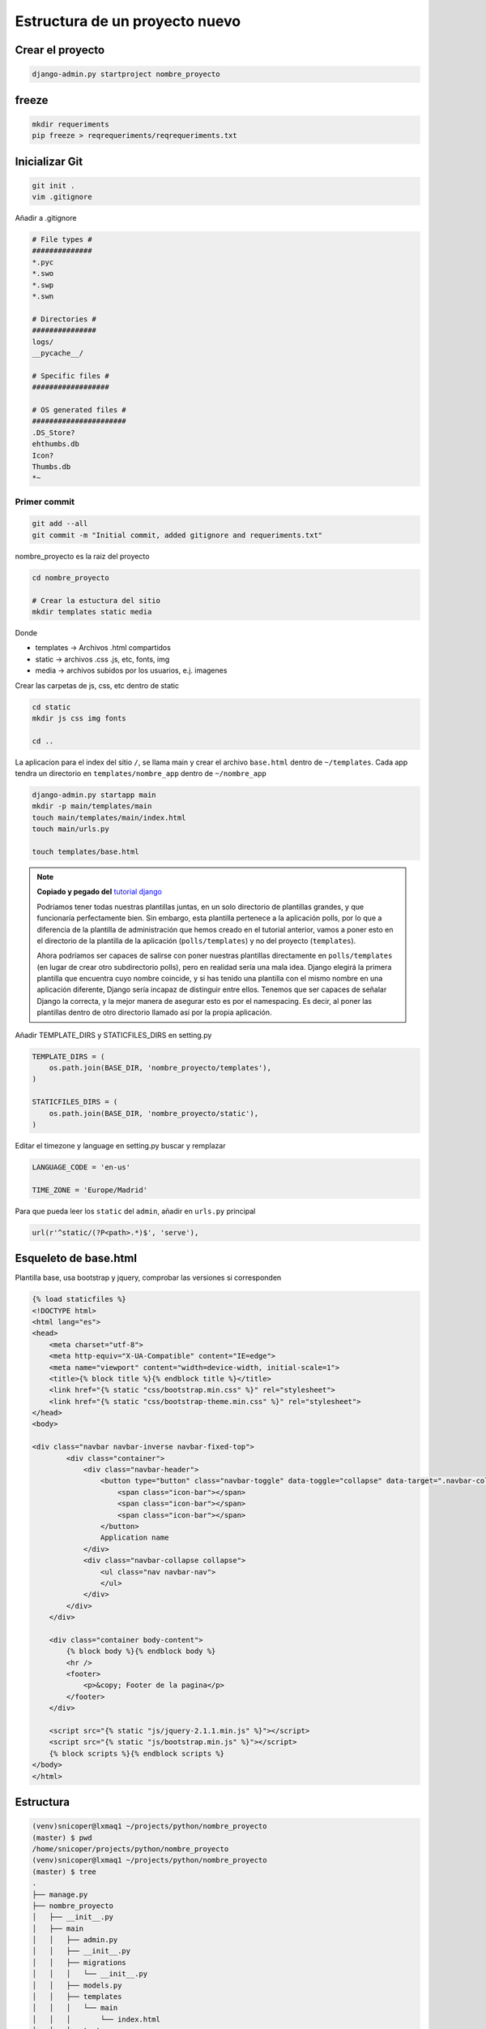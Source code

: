 .. _reference-programacion-python-django-estructura_de_proyecto_nuevo:

###############################
Estructura de un proyecto nuevo
###############################

Crear el proyecto
*****************

.. code-block:: bash

    django-admin.py startproject nombre_proyecto

freeze
******

.. code-block:: bash

    mkdir requeriments
    pip freeze > reqrequeriments/reqrequeriments.txt

Inicializar Git
********************

.. code-block:: bash

    git init .
    vim .gitignore

Añadir a .gitignore

.. code-block:: bash

    # File types #
    ##############
    *.pyc
    *.swo
    *.swp
    *.swn

    # Directories #
    ###############
    logs/
    __pycache__/

    # Specific files #
    ##################

    # OS generated files #
    ######################
    .DS_Store?
    ehthumbs.db
    Icon?
    Thumbs.db
    *~

Primer commit
=============

.. code-block:: bash

    git add --all
    git commit -m "Initial commit, added gitignore and requeriments.txt"

nombre_proyecto es la raiz del proyecto

.. code-block:: bash

    cd nombre_proyecto

    # Crear la estuctura del sitio
    mkdir templates static media

Donde

+ templates -> Archivos .html compartidos
+ static -> archivos .css .js, etc, fonts, img
+ media -> archivos subidos por los usuarios, e.j. imagenes

Crear las carpetas de js, css, etc dentro de static

.. code-block:: bash

    cd static
    mkdir js css img fonts

    cd ..

La aplicacion para el index del sitio ``/``, se llama main y crear el archivo
``base.html`` dentro de ``~/templates``. Cada app tendra un directorio en
``templates/nombre_app`` dentro de ``~/nombre_app``

.. code-block:: bash

    django-admin.py startapp main
    mkdir -p main/templates/main
    touch main/templates/main/index.html
    touch main/urls.py

    touch templates/base.html

.. note::
    **Copiado y pegado del** `tutorial django <https://docs.djangoproject.com/en/1.6/intro/tutorial03/>`_

    Podríamos tener todas nuestras plantillas juntas, en un solo directorio de
    plantillas grandes, y que funcionaría perfectamente bien. Sin embargo, esta
    plantilla pertenece a la aplicación polls, por lo que a diferencia de la
    plantilla de administración que hemos creado en el tutorial anterior, vamos
    a poner esto en el directorio de la plantilla de la aplicación (``polls/templates``)
    y no del proyecto (``templates``).

    Ahora podríamos ser capaces de salirse con poner nuestras plantillas
    directamente en ``polls/templates`` (en lugar de crear otro subdirectorio
    polls), pero en realidad sería una mala idea.
    Django elegirá la primera plantilla que encuentra cuyo nombre coincide,
    y si has tenido una plantilla con el mismo nombre en una aplicación diferente,
    Django sería incapaz de distinguir entre ellos.
    Tenemos que ser capaces de señalar Django la correcta, y la mejor manera
    de asegurar esto es por el namespacing.
    Es decir, al poner las plantillas dentro de otro directorio llamado
    así por la propia aplicación.

Añadir TEMPLATE_DIRS y STATICFILES_DIRS en setting.py

.. code-block:: python

    TEMPLATE_DIRS = (
        os.path.join(BASE_DIR, 'nombre_proyecto/templates'),
    )

    STATICFILES_DIRS = (
        os.path.join(BASE_DIR, 'nombre_proyecto/static'),
    )

Editar el timezone y language en setting.py
buscar y remplazar

.. code-block:: python

    LANGUAGE_CODE = 'en-us'

    TIME_ZONE = 'Europe/Madrid'

Para que pueda leer los ``static``  del ``admin``, añadir en ``urls.py`` principal

.. code-block:: python

    url(r'^static/(?P<path>.*)$', 'serve'),


Esqueleto de base.html
**********************

Plantilla base, usa bootstrap y jquery, comprobar las versiones si corresponden

.. code-block:: html

    {% load staticfiles %}
    <!DOCTYPE html>
    <html lang="es">
    <head>
        <meta charset="utf-8">
        <meta http-equiv="X-UA-Compatible" content="IE=edge">
        <meta name="viewport" content="width=device-width, initial-scale=1">
        <title>{% block title %}{% endblock title %}</title>
        <link href="{% static "css/bootstrap.min.css" %}" rel="stylesheet">
        <link href="{% static "css/bootstrap-theme.min.css" %}" rel="stylesheet">
    </head>
    <body>

    <div class="navbar navbar-inverse navbar-fixed-top">
            <div class="container">
                <div class="navbar-header">
                    <button type="button" class="navbar-toggle" data-toggle="collapse" data-target=".navbar-collapse">
                        <span class="icon-bar"></span>
                        <span class="icon-bar"></span>
                        <span class="icon-bar"></span>
                    </button>
                    Application name
                </div>
                <div class="navbar-collapse collapse">
                    <ul class="nav navbar-nav">
                    </ul>
                </div>
            </div>
        </div>

        <div class="container body-content">
            {% block body %}{% endblock body %}
            <hr />
            <footer>
                <p>&copy; Footer de la pagina</p>
            </footer>
        </div>

        <script src="{% static "js/jquery-2.1.1.min.js" %}"></script>
        <script src="{% static "js/bootstrap.min.js" %}"></script>
        {% block scripts %}{% endblock scripts %}
    </body>
    </html>


Estructura
**********

.. code-block:: bash

    (venv)snicoper@lxmaq1 ~/projects/python/nombre_proyecto
    (master) $ pwd
    /home/snicoper/projects/python/nombre_proyecto
    (venv)snicoper@lxmaq1 ~/projects/python/nombre_proyecto
    (master) $ tree
    .
    ├── manage.py
    ├── nombre_proyecto
    │   ├── __init__.py
    │   ├── main
    │   │   ├── admin.py
    │   │   ├── __init__.py
    │   │   ├── migrations
    │   │   │   └── __init__.py
    │   │   ├── models.py
    │   │   ├── templates
    │   │   │   └── main
    │   │   │       └── index.html
    │   │   ├── tests.py
    │   │   ├── urls.py
    │   │   └── views.py
    │   ├── media
    │   ├── settings.py
    │   ├── static
    │   │   ├── css
    │   │   ├── fonts
    │   │   ├── img
    │   │   └── js
    │   ├── templates
    │   │   └── base.html
    │   ├── urls.py
    │   └── wsgi.py
    └── requeriments
        └── requeriments.txt

    13 directories, 15 files
